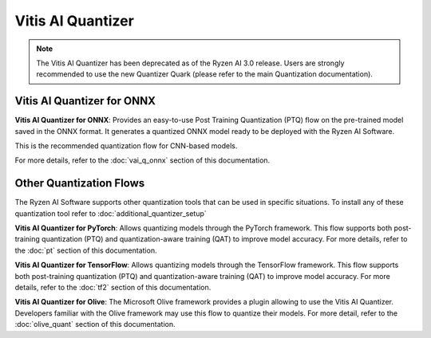 ##################
Vitis AI Quantizer 
##################

.. note::
   The Vitis AI Quantizer has been deprecated as of the Ryzen AI 3.0 release. Users are strongly recommended to use the new Quantizer Quark (please refer to the main Quantization documentation).

***************************
Vitis AI Quantizer for ONNX
***************************

**Vitis AI Quantizer for ONNX**: Provides an easy-to-use Post Training Quantization (PTQ) flow on the pre-trained model saved in the ONNX format. It generates a quantized ONNX model ready to be deployed with the Ryzen AI Software.

This is the recommended quantization flow for CNN-based models. 

For more details, refer to the :doc:`vai_q_onnx` section of this documentation.


************************
Other Quantization Flows
************************

The Ryzen AI Software supports other quantization tools that can be used in specific situations. To install any of these quantization tool refer to :doc:`additional_quantizer_setup`


**Vitis AI Quantizer for PyTorch**: Allows quantizing models through the PyTorch framework. This flow supports both post-training quantization (PTQ) and quantization-aware training (QAT) to improve model accuracy. For more details, refer to the :doc:`pt` section of this documentation.

**Vitis AI Quantizer for TensorFlow**: Allows quantizing models through the TensorFlow framework. This flow supports both post-training quantization (PTQ) and quantization-aware training (QAT) to improve model accuracy. For more details, refer to the :doc:`tf2` section of this documentation.

**Vitis AI Quantizer for Olive**: The Microsoft Olive framework provides a plugin allowing to use the Vitis AI Quantizer. Developers familiar with the Olive framework may use this flow to quantize their models. For more detail, refer to the :doc:`olive_quant` section of this documentation.



..
  ------------

  #####################################
  License
  #####################################

 Ryzen AI is licensed under `MIT License <https://github.com/amd/ryzen-ai-documentation/blob/main/License>`_ . Refer to the `LICENSE File <https://github.com/amd/ryzen-ai-documentation/blob/main/License>`_ for the full license text and copyright notice.


